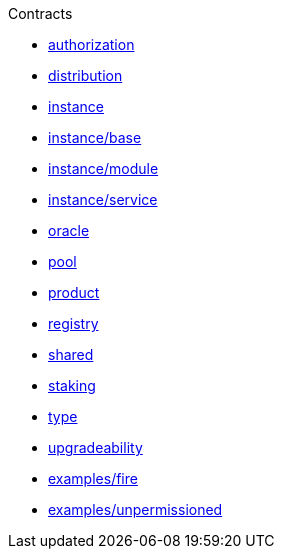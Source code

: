 .Contracts
* xref:authorization.adoc[authorization]
* xref:distribution.adoc[distribution]
* xref:instance.adoc[instance]
* xref:instance/base.adoc[instance/base]
* xref:instance/module.adoc[instance/module]
* xref:instance/service.adoc[instance/service]
* xref:oracle.adoc[oracle]
* xref:pool.adoc[pool]
* xref:product.adoc[product]
* xref:registry.adoc[registry]
* xref:shared.adoc[shared]
* xref:staking.adoc[staking]
* xref:type.adoc[type]
* xref:upgradeability.adoc[upgradeability]

* xref:examples/fire.adoc[examples/fire]
* xref:examples/unpermissioned.adoc[examples/unpermissioned]
